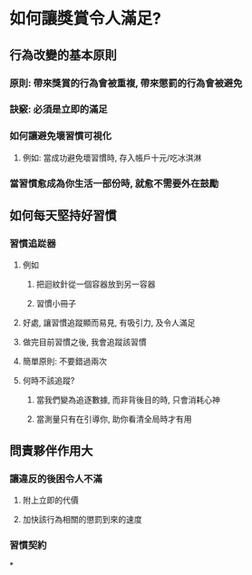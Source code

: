 * *如何讓獎賞令人滿足?*
** 行為改變的基本原則
*** 原則: 帶來獎賞的行為會被重複, 帶來懲罰的行為會被避免
*** *訣竅: 必須是立即的滿足*
*** *如何讓避免壞習慣可視化*
**** 例如: 當成功避免壞習慣時, 存入帳戶十元/吃冰淇淋
*** 當習慣愈成為你生活一部份時, 就愈不需要外在鼓勵
** 如何每天堅持好習慣
*** *習慣追踨器*
**** 例如
***** 把迴紋針從一個容器放到另一容器
***** 習慣小冊子
**** 好處, 讓習慣追蹤顯而易見, 有吸引力, 及令人滿足
**** 做完目前習慣之後, 我會追蹤該習慣
**** 簡單原則: 不要錯過兩次
**** 何時不該追蹤?
***** 當我們變為追逐數據, 而非背後目的時, 只會消耗心神
***** 當測量只有在引導你, 助你看清全局時才有用
** *問責夥伴作用大*
*** 讓違反的後困令人不滿
**** 附上立即的代價
**** 加快該行為相關的懲罰到來的速度
*** 習慣契約
*